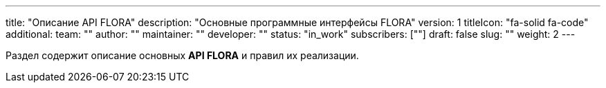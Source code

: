 ---
title: "Описание API FLORA"
description: "Основные программные интерфейсы FLORA"
version: 1
titleIcon: "fa-solid fa-code"
additional:
    team: ""
    author: ""
    maintainer: ""
    developer: ""
    status: "in_work"
    subscribers: [""]
draft: false
slug: ""
weight: 2
---

Раздел содержит описание основных *API FLORA* и правил их реализации.
